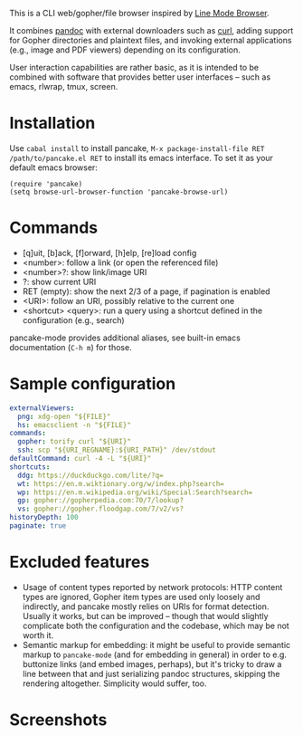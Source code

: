 This is a CLI web/gopher/file browser inspired by [[https://en.wikipedia.org/wiki/Line_Mode_Browser][Line Mode Browser]].

It combines [[http://pandoc.org/][pandoc]] with external downloaders such as [[https://curl.haxx.se/][curl]], adding
support for Gopher directories and plaintext files, and invoking
external applications (e.g., image and PDF viewers) depending on its
configuration.

User interaction capabilities are rather basic, as it is intended to
be combined with software that provides better user interfaces -- such
as emacs, rlwrap, tmux, screen.

* Installation

Use ~cabal install~ to install pancake, ~M-x package-install-file RET
/path/to/pancake.el RET~ to install its emacs interface. To set it as
your default emacs browser:

#+BEGIN_SRC elisp
(require 'pancake)
(setq browse-url-browser-function 'pancake-browse-url)
#+END_SRC

* Commands

- [q]uit, [b]ack, [f]orward, [h]elp, [re]load config
- <number>: follow a link (or open the referenced file)
- <number>?: show link/image URI
- ?: show current URI
- RET (empty): show the next 2/3 of a page, if pagination is enabled
- <URI>: follow an URI, possibly relative to the current one
- <shortcut> <query>: run a query using a shortcut defined in the
  configuration (e.g., search)

pancake-mode provides additional aliases, see built-in emacs
documentation (~C-h m~) for those.

* Sample configuration

#+BEGIN_SRC yaml
externalViewers:
  png: xdg-open "${FILE}"
  hs: emacsclient -n "${FILE}"
commands:
  gopher: torify curl "${URI}"
  ssh: scp "${URI_REGNAME}:${URI_PATH}" /dev/stdout
defaultCommand: curl -4 -L "${URI}"
shortcuts:
  ddg: https://duckduckgo.com/lite/?q=
  wt: https://en.m.wiktionary.org/w/index.php?search=
  wp: https://en.m.wikipedia.org/wiki/Special:Search?search=
  gp: gopher://gopherpedia.com:70/7/lookup?
  vs: gopher://gopher.floodgap.com/7/v2/vs?
historyDepth: 100
paginate: true
#+END_SRC

* Excluded features

- Usage of content types reported by network protocols: HTTP content
  types are ignored, Gopher item types are used only loosely and
  indirectly, and pancake mostly relies on URIs for format detection.
  Usually it works, but can be improved -- though that would slightly
  complicate both the configuration and the codebase, which may be not
  worth it.
- Semantic markup for embedding: it might be useful to provide
  semantic markup to ~pancake-mode~ (and for embedding in general) in
  order to e.g. buttonize links (and embed images, perhaps), but it's
  tricky to draw a line between that and just serializing pandoc
  structures, skipping the rendering altogether. Simplicity would
  suffer, too.

* Screenshots

[[https://defanor.uberspace.net/projects/pancake/gopher.png]]

[[https://defanor.uberspace.net/projects/pancake/web-gnu.png]]

[[https://defanor.uberspace.net/projects/pancake/emacs.png]]
